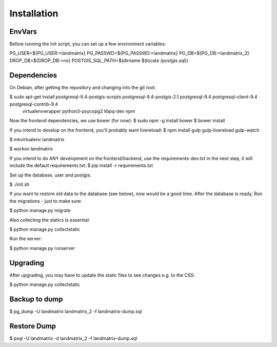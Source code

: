 Installation
============

EnvVars
-------

Before running the init script, you can set up a few environment variables:

PG_USER=${PG_USER:=landmatrix}
PG_PASSWD=${PG_PASSWD:=landmatrix}
PG_DB=${PG_DB:=landmatrix_2}
DROP_DB=${DROP_DB:=no}
POSTGIS_SQL_PATH=$(dirname $(locate /postgis.sql))

Dependencies
------------

On Debian, after getting the repository and changing into the git root:

$ sudo apt-get install postgresql-9.4-postgis-scripts postgresql-9.4-postgis-2.1 postgresql-9.4 postgresql-client-9.4 postgresql-contrib-9.4 \
                     virtualenvwrapper python3-psycopg2 libpq-dev npm

Now the frontend dependencies, we use bower (for now):
$ sudo npm -g install bower
$ bower install

If you intend to develop on the frontend, you'll probably want livereload:
$ npm install gulp gulp-livereload  gulp-watch

$ mkvirtualenv landmatrix

$ workon landmatrix

If you intend to do ANY development on the frontend/backend, use the requirements-dev.txt in the next step, it will
include the default requirements.txt:
$ pip install -r requirements.txt

Set up the database, user and postgis:

$ ./init.sh

If you want to restore old data to the database (see below), now would be a good time.
After the database is ready, Run the migrations - just to make sure:

$ python manage.py migrate

Also collecting the statics is essential:

$ python manage.py collectstatic

Run the server:

$ python manage.py runserver

Upgrading
---------

After upgrading, you may have to update the static files to see changes e.g. to the CSS:

$ python manage.py collectstatic

Backup to dump
--------------

$ pg_dump -U landmatrix landmatrix_2 -f landmatrix-dump.sql


Restore Dump
------------

$ psql -U landmatrix -d landmatrix_2 -f landmatrix-dump.sql

